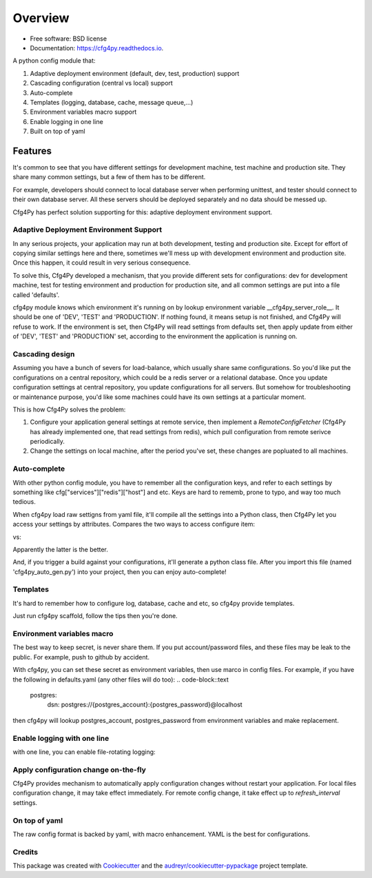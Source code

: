 Overview
========

.. image:: https://img.shields.io/pypi/v/cfg4py.svg
        :target: https://pypi.python.org/pypi/cfg4py

.. image:: https://travis-ci.org/zillionare/cfg4py.svg?branch=master
        :target: https://travis-ci.com/zillionare/cfg4py

.. image:: https://readthedocs.org/projects/cfg4py/badge/?version=latest
        :target: https://cfg4py.readthedocs.io/en/latest/?badge=latest
        :alt: Documentation Status

.. image:: https://codecov.io/gh/zillionare/cfg4py/branch/master/graph/badge.svg
  :target: https://codecov.io/gh/zillionare/cfg4py


* Free software: BSD license
* Documentation: https://cfg4py.readthedocs.io.


A python config module that:

1. Adaptive deployment environment (default, dev, test, production) support
2. Cascading configuration (central vs local) support
3. Auto-complete
4. Templates (logging, database, cache, message queue,...)
5. Environment variables macro support
6. Enable logging in one line
7. Built on top of yaml

Features
^^^^^^^^

It's common to see that you have different settings for development machine, test machine and production site. They share many common settings, but a few of them has to be different.

For example, developers should connect to local database server when performing unittest, and tester should connect to their own database server. All these servers should be deployed separately and no data should be messed up.

Cfg4Py has perfect solution supporting for this: adaptive deployment environment support.

Adaptive Deployment Environment Support
---------------------------------------
In any serious projects, your application may run at both development, testing and production site. Except for effort of copying similar settings here and there, sometimes we'll mess up with development environment and production site. Once this happen, it could result in very serious consequence.

To solve this, Cfg4Py developed a mechanism, that you provide different sets for configurations: dev for development machine, test for testing environment and production for production site, and all common settings are put into a file called 'defaults'.

cfg4py module knows which environment it's running on by lookup environment variable __cfg4py_server_role__. It should be one of 'DEV', 'TEST' and 'PRODUCTION'. If nothing found, it means setup is not finished, and Cfg4Py will refuse to work. If the environment is set, then Cfg4Py will read settings from defaults set, then apply update from either of 'DEV', 'TEST' and 'PRODUCTION' set, according to the environment the application is running on.

Cascading design
--------------------

Assuming you have a bunch of severs for load-balance, which usually share same configurations. So you'd like put the configurations on a central repository, which could be a redis server or a relational database. Once you update configuration settings at central repository, you update configurations for all servers. But somehow for troubleshooting or maintenance purpose, you'd like some machines could have its own settings at a particular moment.

This is how Cfg4Py solves the problem:

1. Configure your application general settings at remote service, then implement a `RemoteConfigFetcher` (Cfg4Py has already implemented one, that read settings from redis), which pull configuration from remote serivce periodically.
2. Change the settings on local machine, after the period you've set, these changes are popluated to all machines.

Auto-complete
-------------

.. image:: static/auto-complete.gif

With other python config module, you have to remember all the configuration keys, and refer to each settings by something like cfg["services"]["redis"]["host"] and etc. Keys are hard to rememb, prone to typo, and way too much tedious.

When cfg4py load raw settigns from yaml file, it'll compile all the settings into a Python class, then Cfg4Py let you access your settings by attributes. Compares the two ways to access configure item:

.. code-block::python

        cfg["services"]["redis"]["host"]

vs:

.. code-block::python

        cfg.services.redis.host

Apparently the latter is the better.

And, if you trigger a build against your configurations, it'll generate a python class file. After you import this file (named 'cfg4py_auto_gen.py') into your project, then you can enjoy auto-complete!

Templates
----------
It's hard to remember how to configure log, database, cache and etc, so cfg4py provide templates.

Just run cfg4py scaffold, follow the tips then you're done.

.. image:: static/scaffold.png

Environment variables macro
----------------------------
The best way to keep secret, is never share them. If you put account/password files, and these files may be leak to the public. For example, push to github by accident.

With cfg4py, you can set these secret as environment variables, then use marco in config files. For example, if you have the following in defaults.yaml (any other files will do too):
.. code-block::text

        postgres:
                dsn: postgres://{postgres_account}:{postgres_password}@localhost

then cfg4py will lookup postgres_account, postgres_password from environment variables and make replacement.


Enable logging with one line
-----------------------------
with one line, you can enable file-rotating logging:

.. code-block::python
    cfg.enable_logging(level, filename=None)

Apply configuration change on-the-fly
-------------------------------------
Cfg4Py provides mechanism to automatically apply configuration changes without restart your application. For local files configuration change, it may take effect immediately. For remote config change, it take effect up to `refresh_interval` settings.

On top of yaml
---------------
The raw config format is backed by yaml, with macro enhancement. YAML is the best for configurations.



Credits
-------

This package was created with Cookiecutter_ and the `audreyr/cookiecutter-pypackage`_ project template.

.. _Cookiecutter: https://github.com/audreyr/cookiecutter
.. _`audreyr/cookiecutter-pypackage`: https://github.com/audreyr/cookiecutter-pypackage
